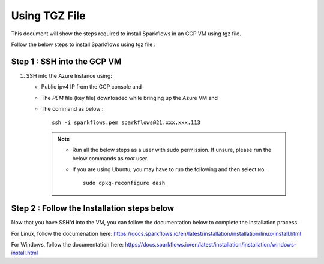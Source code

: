 Using TGZ File
=========
This document will show the steps required to install Sparkflows in an GCP VM using tgz file.

Follow the below steps to install Sparkflows using tgz file :

Step 1 : SSH into the GCP VM
------------
   
#. SSH into the Azure Instance using:

   * Public ipv4 IP from the GCP console and 
   * The `PEM` file (key file) downloaded while bringing up the Azure VM and
   * The command as below :
     ::
         ssh -i sparkflows.pem sparkflows@21.xxx.xxx.113

  

    .. Note::
            * Run all the below steps as a user with sudo permission. If unsure, please run the below commands as `root` user.
            * If you are using Ubuntu, you may have to run the following and then select ``No``. 

              ::

                 sudo dpkg-reconfigure dash

Step 2 : Follow the Installation steps below
---------------
Now that you have SSH'd into the VM, you can follow the documentation below to complete the installation process.

For Linux, follow the documenation here:
https://docs.sparkflows.io/en/latest/installation/installation/linux-install.html

For Windows, follow the documentation here:
https://docs.sparkflows.io/en/latest/installation/installation/windows-install.html

